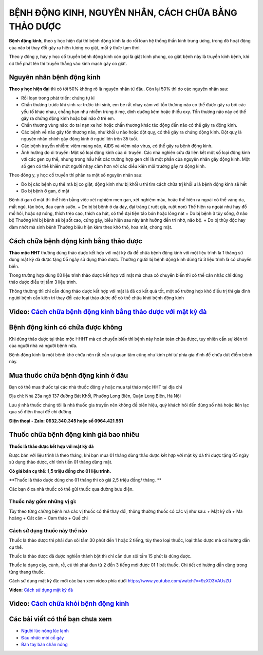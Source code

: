 =======================
BỆNH ĐỘNG KINH, NGUYÊN NHÂN, CÁCH CHỮA BẰNG THẢO DƯỢC
=======================

**Bệnh động kinh**, theo y học hiện đại thì bệnh động kinh là do rối loạn hệ thống thần kinh trung ương, trong đó hoạt động của não bị thay đổi gây ra hiện tượng co giật, mất ý thức tạm thời.

Theo y đông y, hay y học cổ truyền bệnh động kinh còn gọi là giật kinh phong, co giật bệnh này là truyền kinh bệnh, khi cơ thể phát lên thì truyền thẳng vào kinh mạch gây co giật. 

.. image:: /img/benh-dong-kinh.jpg
   :alt: "bệnh động kinh"
   :align: center
   
**************************
Nguyên nhân bệnh động kinh 
**************************
**Theo y học hiện đại** thì có tới 50% không rõ là nguyên nhân từ đâu. Còn lại 50% thì do các nguyên nhân sau:

+ Rối loạn trong phát triển: chứng tự kỉ

+ Chấn thương trước khi sinh ra: trước khi sinh, em bé rất nhạy cảm với tổn thương não có thể được gây ra bởi các yếu tố khác nhau, chẳng hạn như nhiễm trùng ở mẹ, dinh dưỡng kém hoặc thiếu oxy. Tổn thương não này có thể gây ra chứng động kinh hoặc bại não ở trẻ em.

+ Chấn thương vùng não:  do tai nạn xe hơi hoặc chấn thương khác tác động đến não có thể gây ra động kinh.

+ Các bệnh về não gây tổn thương não, như khối u não hoặc đột quỵ, có thể gây ra chứng động kinh. Đột quỵ là nguyên nhân chính gây động kinh ở người lớn trên 35 tuổi.

+ Các bệnh truyền nhiễm: viêm màng não, AIDS và viêm não virus, có thể gây ra bệnh động kinh.

+ Ảnh hưởng do di truyền: Một số loại động kinh của di truyền. Các nhà nghiên cứu đã liên kết một số loại động kinh với các gen cụ thể, nhưng trong hầu hết các trường hợp gen chỉ là một phần của nguyên nhân gây động kinh. Một số gen có thể khiến một người nhạy cảm hơn với các điều kiện môi trường gây ra động kinh.

.. image:: /img/benh-dong-kinh-la-gi.jpg
   :alt: "nguyên nhân bệnh động kinh"
   :align: center

Theo đông y, y học cổ truyền thì phân ra một số nguyên nhân sau:

+ Do bị các bệnh cụ thể mà bị co giật, động kinh như bị khối u thì tìm cách chữa trị khối u là bệnh động kinh sẽ hết
+ Do bị bệnh ở gan, ở mật
Bệnh ở gan ở mật thì thể hiện bằng việc xét nghiệm men gan, xét nghiệm máu, hoặc thể hiện ra ngoài có thể vàng da, mất ngủ, táo bón, đau cạnh sườn.
+ Do bị bị bệnh ở dạ dày, đại tràng ( ruột già, ruột non)
Thể hiện ra ngoài như hay đổ mồ hôi, hoặc sợ nóng, thích trèo cao, thích ca hát, có thể đại tiện táo bón hoặc lỏng nát
+ Do bị bệnh ở tủy sống, ở não bộ
Thường khi bị bệnh sẽ bị sốt cao, cứng gáy, biểu hiện sau này ảnh hưởng đến trí nhớ, não bộ.
+ Do bị thủy độc hay đàm nhớt mà sinh bệnh
Thường biểu hiện kèm theo khó thỏ, hoa mắt, chóng mặt.

.. image:: /img/cach-chua-benh-dong-kinh.jpg
   :alt: "nguyên nhân bệnh động kinh theo đông y"
   :align: center

***************************************
Cách chữa bệnh động kinh bằng thảo dược
***************************************
**Thảo mộc HHT** thường dùng thảo dược kết hợp với mật kỳ đà để chữa bệnh động kinh với một liệu trình là 1 tháng sử dụng mật kỳ đà được tặng 05 ngày sử dụng thảo dược. Thường người bị bệnh động kinh dùng từ 3 liệu trình là có chuyển biến.

Trong trường hợp dùng 03 liệu trình thảo dược kết hợp với mật mà chưa có chuyển biến thì có thế cân nhắc chỉ dùng thảo dược điều trị tầm 3 liệu trình.

Thông thường thì chỉ cần dùng thảo dược kết hợp với mật là đã có kết quả tốt, một số trường hợp khó điều trị thì gia đình người bệnh cần kiên trì thay đổi các loại thảo dược để có thể chữa khỏi bệnh động kinh

.. image:: /img/chua-benh-dong-kinh-bang-thao-duoc-mat-ky-da.jpg
   :alt: "Chữa bệnh động kinh bằng thảo dược và mật kỳ đà"
   :align: center
  
   
******************************************************************************
**Video:** `Cách chữa bệnh động kinh bằng thảo dược với mật kỳ đà <https://youtu.be/pzVnBNM5ia8>`_
******************************************************************************

.. raw:: html

    <div style="text-align: center; margin-bottom: 2em;">
        <iframe width="560" height="315" src="https://www.youtube.com/embed/pzVnBNM5ia8" title="YouTube video player" frameborder="0" allow="accelerometer; autoplay; clipboard-write; encrypted-media; gyroscope; picture-in-picture" allowfullscreen></iframe>
    </div>


*****************************************
Bệnh động kinh có chữa được không
*****************************************
Khi dùng thảo dược  tại thảo mộc HHHT mà có chuyển biến thì bệnh này hoàn toàn chữa được, tuy nhiên cần sự kiên trì của người nhà và người bệnh nữa.

Bệnh động kinh là một bệnh khó chữa nên rất cần sự quan tâm cũng như kinh phí từ phía gia đình để chữa dứt điểm bệnh này.

**********************************
Mua thuốc chữa bệnh động kinh ở đâu
**********************************

Bạn có thể mua thuốc tại các nhà thuốc đông y hoặc mua tại thảo mộc HHT tại địa chỉ

Địa chỉ: Nhà 23a ngõ 137 đường Bát Khối, Phường Long Biên, Quận Long Biên, Hà Nội

Lưu ý nhà thuốc chúng tôi là nhà  thuốc gia truyền nên không đề biển hiệu, quý khách hỏi đến đúng số nhà hoặc liên lạc qua số điện thoại để chỉ đường.

**Điện thoại - Zalo: 0932.340.345 hoặc số 0964.421.551**

*****************************
Thuốc chữa bệnh động kinh giá bao nhiêu
*****************************
**Thuốc là thảo dược kết hợp với mật kỳ đà**

Được bán với liệu trình là theo tháng, khi bạn mua 01 tháng dùng thảo dược kết hợp với mật kỳ đà thì được tặng 05 ngày sử dụng thảo dược, chỉ tính tiền 01 tháng dùng mật.

**Có giá bán cụ thể: 1,5 triệu đồng cho 01 liệu trình.**

**Thuốc là thảo dược dùng cho 01 tháng thì có giá 2,5 triệu đồng/ tháng. **

.. image:: /img/thuoc-chua-benh-dong-kinh-gia-bao-nhieu.jpg
   :alt: "Thuốc chữa bệnh động kinh giá bao nhiêu"
   :align: center

Các bạn ở xa nhà thuốc có thể gửi thuốc qua đường bưu điện. 

Thuốc này gồm những vị gì:
==========================
Tùy theo từng chứng bệnh mà các vị thuốc có thể thay đổi, thông thường thuốc có các vị như sau:
+ Mật kỳ đà
+ Ma hoàng
+ Cát căn
+ Cam thảo
+ Quế chi

Cách sử dụng thuốc này thế nào
==============================
Thuốc là thảo dược thì phải đun sôi tầm 30 phút đến 1 hoặc 2 tiếng, tùy theo loại thuốc, loại thảo dược mà có hướng dẫn cụ thể.

Thuốc là thảo dược đã được nghiền thành bột thì chỉ cần đun sôi tầm 15 phút là dùng được.

Thuốc là dạng cây, cành, rễ, củ thì phải đun từ 2 đến 3 tiếng mới được 01 1 bát thuốc. Chi tiết có hướng dẫn dùng trong từng thang thuốc.

Cách sử dụng mật kỳ đà: mời các bạn xem video phía dưới
https://www.youtube.com/watch?v=9zXO3VAUsZU

**Video:** `Cách sử dụng mật kỳ đà <https://www.youtube.com/watch?v=9zXO3VAUsZU>`_

.. raw:: html

    <div style="text-align: center; margin-bottom: 2em;">
        <iframe width="560" height="315" src="https://www.youtube.com/embed/9zXO3VAUsZU" title="YouTube video player" frameborder="0" allow="accelerometer; autoplay; clipboard-write; encrypted-media; gyroscope; picture-in-picture" allowfullscreen></iframe>
    </div>


******************************************************************************
**Video:** `Cách chữa khỏi bệnh động kinh <https://www.youtube.com/watch?v=xaGSOsg7YdY>`_
******************************************************************************

.. raw:: html

    <div style="text-align: center; margin-bottom: 2em;">
        <iframe width="560" height="315" src="https://www.youtube.com/embed/xaGSOsg7YdY" title="YouTube video player" frameborder="0" allow="accelerometer; autoplay; clipboard-write; encrypted-media; gyroscope; picture-in-picture" allowfullscreen></iframe>
    </div>

********************************
Các bài viết có thể bạn chưa xem
********************************
+ `Người lúc nóng lúc lạnh <https://cachchuabenh.readthedocs.io/en/latest/nguoi-luc-nong-luc-lanh.html>`_
 
+ `Đau nhức mỏi cổ gáy  <https://cachchuabenh.readthedocs.io/en/latest/dau-nhuc-moi-co-gay.html>`_

+ `Bàn tay bàn chân nóng <https://cachchuabenh.readthedocs.io/en/latest/ban-tay-ban-chan-nong.html>`_







